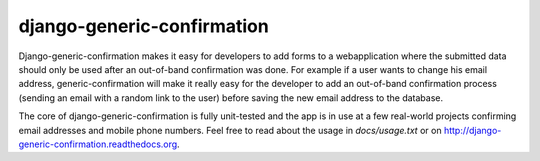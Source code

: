 ===========================
django-generic-confirmation
===========================

Django-generic-confirmation makes it easy for developers to add forms to a
webapplication where the submitted data should only be used after an out-of-band
confirmation was done. For example if a user wants to change his email address,
generic-confirmation will make it really easy for the developer to add an
out-of-band confirmation process (sending an email with a random link to the 
user) before saving the new email address to the database.

The core of django-generic-confirmation is fully unit-tested and the app is in
use at a few real-world projects confirming email addresses and mobile phone
numbers. Feel free to read about the usage in `docs/usage.txt` or on
http://django-generic-confirmation.readthedocs.org.
